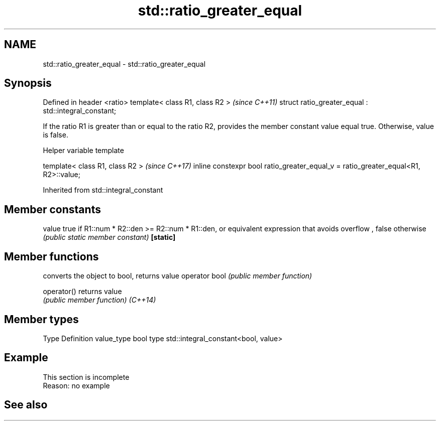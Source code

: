 .TH std::ratio_greater_equal 3 "2020.03.24" "http://cppreference.com" "C++ Standard Libary"
.SH NAME
std::ratio_greater_equal \- std::ratio_greater_equal

.SH Synopsis

Defined in header <ratio>
template< class R1, class R2 >                        \fI(since C++11)\fP
struct ratio_greater_equal : std::integral_constant;

If the ratio R1 is greater than or equal to the ratio R2, provides the member constant value equal true. Otherwise, value is false.

Helper variable template


template< class R1, class R2 >                                                     \fI(since C++17)\fP
inline constexpr bool ratio_greater_equal_v = ratio_greater_equal<R1, R2>::value;


Inherited from std::integral_constant


.SH Member constants



value    true if R1::num * R2::den >= R2::num * R1::den, or equivalent expression that avoids overflow , false otherwise
         \fI(public static member constant)\fP
\fB[static]\fP


.SH Member functions


              converts the object to bool, returns value
operator bool \fI(public member function)\fP

operator()    returns value
              \fI(public member function)\fP
\fI(C++14)\fP


.SH Member types


Type       Definition
value_type bool
type       std::integral_constant<bool, value>


.SH Example


 This section is incomplete
 Reason: no example


.SH See also






